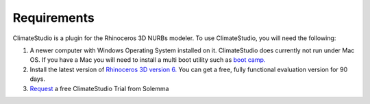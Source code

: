 
Requirements
================================================
ClimateStudio is a plugin for the Rhinoceros 3D NURBs modeler. To use ClimateStudio, you will need the following:

1. A newer computer with Windows Operating System installed on it. ClimateStudio does currently not run under Mac OS. If you have a Mac you will need to install a multi boot utility such as `boot camp.`_ 

2. Install the latest version of `Rhinoceros 3D version 6.`_  You can get a free, fully functional evaluation version for 90 days.

3. `Request`_ a free ClimateStudio Trial from Solemma

.. _boot camp.: https://support.apple.com/boot-camp

.. _Rhinoceros 3D version 6.: https://www.rhino3d.com/

.. _Request: https://solemma.com/Download-ClimateStudio.html